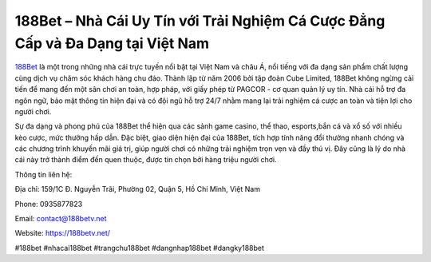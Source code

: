 188Bet – Nhà Cái Uy Tín với Trải Nghiệm Cá Cược Đẳng Cấp và Đa Dạng tại Việt Nam
===================================

`188Bet <https://188betv.net/>`_ là một trong những nhà cái trực tuyến nổi bật tại Việt Nam và châu Á, nổi tiếng với đa dạng sản phẩm chất lượng cùng dịch vụ chăm sóc khách hàng chu đáo. Thành lập từ năm 2006 bởi tập đoàn Cube Limited, 188Bet không ngừng cải tiến để mang đến một sân chơi an toàn, hợp pháp, với giấy phép từ PAGCOR - cơ quan quản lý uy tín. Nhà cái hỗ trợ đa ngôn ngữ, bảo mật thông tin hiện đại và có đội ngũ hỗ trợ 24/7 nhằm mang lại trải nghiệm cá cược an toàn và tiện lợi cho người chơi.

Sự đa dạng và phong phú của 188Bet thể hiện qua các sảnh game casino, thể thao, esports,bắn cá và xổ số với nhiều kèo cược, mức thưởng hấp dẫn. Đặc biệt, giao diện hiện đại của 188Bet, tích hợp tính năng đổi thưởng nhanh chóng và các chương trình khuyến mãi giá trị, giúp người chơi có những trải nghiệm trọn vẹn và đầy thú vị. Đây cũng là lý do nhà cái này trở thành điểm đến quen thuộc, được tin chọn bởi hàng triệu người chơi.

Thông tin liên hệ:

Địa chỉ: 159/1C Đ. Nguyễn Trãi, Phường 02, Quận 5, Hồ Chí Minh, Việt Nam

Phone: 0935877823

Email: contact@188betv.net

Website: https://188betv.net/

#188bet #nhacai188bet #trangchu188bet #dangnhap188bet #dangky188bet
